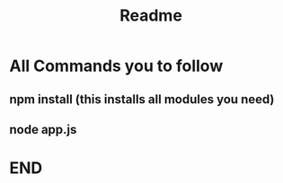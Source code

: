 #+TITLE: Readme
#+DESCRIPTION:  You have to follow this commands
* All Commands you to follow
** npm install (this installs all modules you need)
** node app.js
* END
